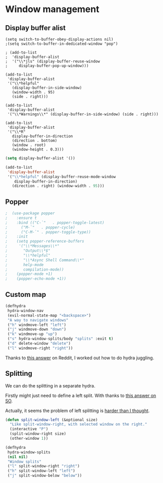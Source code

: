 #+PROPERTY: header-args:emacs-lisp :results output silent
* Window management 

** Display buffer alist

#+begin_src 
  (setq switch-to-buffer-obey-display-actions nil)
  ;(setq switch-to-buffer-in-dedicated-window "pop")

  ; (add-to-list
  ;  'display-buffer-alist
  ;  '("\\*jls" (display-buffer-reuse-window
  ;     display-buffer-pop-up-window)))

  (add-to-list
   'display-buffer-alist
   '("\\*helpful"
     (display-buffer-in-side-window)
     (window-width . 95)
     (side . right)))

  (add-to-list
   'display-buffer-alist
   '("\\*Warnings\\*" (display-buffer-in-side-window) (side . right)))

  (add-to-list
   'display-buffer-alist
   '("\\*R"
     display-buffer-in-direction
     (direction . bottom)
     (window . root)
     (window-height . 0.3)))
#+end_src

#+begin_src emacs-lisp
(setq display-buffer-alist '())

(add-to-list
 'display-buffer-alist
 '("\\*helpful" (display-buffer-reuse-mode-window
    display-buffer-in-direction)
   (direction . right) (window-width . 95)))
#+end_src

** Popper

#+begin_src emacs-lisp
;  (use-package popper
;    :ensure t 
;    :bind (("C-`"   . popper-toggle-latest)
;	   ("M-`"   . popper-cycle)
;	   ("C-M-`" . popper-toggle-type))
;    :init
;    (setq popper-reference-buffers
;	  '("\\*Messages\\*"
;	    "Output\\*$"
;	    "\\*helpful"
;	    "\\*Async Shell Command\\*"
;	    help-mode
;	    compilation-mode))
;    (popper-mode +1)
;    (popper-echo-mode +1)) 
#+end_src

** Custom map

#+begin_src emacs-lisp
(defhydra
 hydra-window-nav
 (evil-normal-state-map "<backspace>")
 "A way to navigate windows"
 ("h" windmove-left "left")
 ("j" windmove-down "down")
 ("k" windmove-up "up")
 ("s" hydra-window-splits/body "splits" :exit t)
 ("d" delete-window "delete")
 ("l" windmove-right "right"))
#+end_src


Thanks to [[https://www.reddit.com/r/emacs/comments/nirg67/nesting_hydras/][this answer]] on Reddit, I worked out how to do hydra juggling.

** Splitting

We can do the splitting in a separate hydra.

Firstly might just need to define a left split. With thanks to [[https://emacs.stackexchange.com/questions/53848/c-x-3-open-a-new-buffer-to-the-left-of-the-current-buffer][this answer on SO]].

Actually, it seems the problem of left splitting is [[https://www.emacswiki.org/emacs/TransposeWindows][harder than I thought]].

#+begin_src emacs-lisp
(defun split-window-left (&optional size)
  "Like split-window-right, with selected window on the right."
  (interactive "P")
  (split-window-right size)
  (other-window 1))
#+end_src


#+begin_src emacs-lisp
(defhydra
 hydra-window-splits
 (nil nil)
 "Window splits"
 ("l" split-window-right "right")
 ("h" split-window-left "left")
 ("j" split-window-below "below"))
#+end_src

